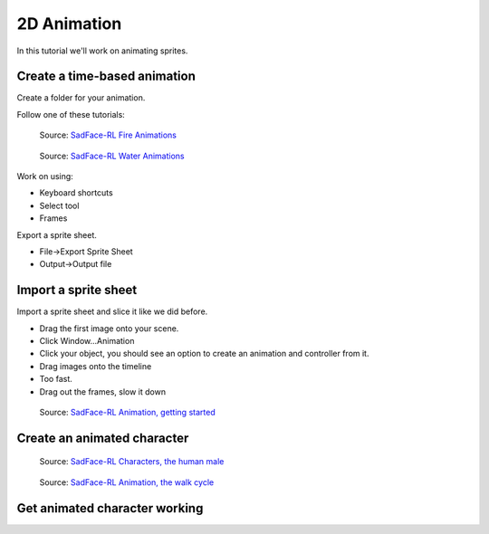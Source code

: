 .. _2d_animation:

2D Animation
============

In this tutorial we'll work on animating sprites.

Create a time-based animation
-----------------------------

Create a folder for your animation.

Follow one of these tutorials:

.. figure:: https://64.media.tumblr.com/3c0287fd61ebbe01450b857a5536688a/tumblr_pj7xw9oPbZ1x0hs8ho1_540.gifv

    Source: `SadFace-RL Fire Animations <https://sadface-rl.tumblr.com/post/180794142504/fire-animation-tutorial>`_

.. figure:: https://64.media.tumblr.com/f38af30218383e32db327943e6a039e2/tumblr_pjru2fQEYf1x0hs8ho1_540.gifv

    Source: `SadFace-RL Water Animations <https://sadface-rl.tumblr.com/post/181133179434/waterfall-animation-tutorial>`_

Work on using:

* Keyboard shortcuts
* Select tool
* Frames

Export a sprite sheet.

* File->Export Sprite Sheet
* Output->Output file

Import a sprite sheet
---------------------

Import a sprite sheet and slice it like we did before.

.. image:: import_sprite_sheet.png

* Drag the first image onto your scene.
* Click Window...Animation
* Click your object, you should see an option to create an animation and controller
  from it.
* Drag images onto the timeline
* Too fast.
* Drag out the frames, slow it down

.. figure:: https://images-wixmp-ed30a86b8c4ca887773594c2.wixmp.com/f/676c614f-d09c-4485-a246-d1ea708273bd/dchb7sq-c8fedde8-961e-47d4-a4a3-495014265fc1.gif?token=eyJ0eXAiOiJKV1QiLCJhbGciOiJIUzI1NiJ9.eyJzdWIiOiJ1cm46YXBwOjdlMGQxODg5ODIyNjQzNzNhNWYwZDQxNWVhMGQyNmUwIiwiaXNzIjoidXJuOmFwcDo3ZTBkMTg4OTgyMjY0MzczYTVmMGQ0MTVlYTBkMjZlMCIsIm9iaiI6W1t7InBhdGgiOiJcL2ZcLzY3NmM2MTRmLWQwOWMtNDQ4NS1hMjQ2LWQxZWE3MDgyNzNiZFwvZGNoYjdzcS1jOGZlZGRlOC05NjFlLTQ3ZDQtYTRhMy00OTUwMTQyNjVmYzEuZ2lmIn1dXSwiYXVkIjpbInVybjpzZXJ2aWNlOmZpbGUuZG93bmxvYWQiXX0.jprvx0joe-4mDnN-XqmEEps-bOklrD1zm01bJIqLadA

    Source: `SadFace-RL Animation, getting started <https://www.deviantart.com/sadfacerl/art/Animation-Getting-Started-754670906>`_


Create an animated character
----------------------------

.. figure:: https://images-wixmp-ed30a86b8c4ca887773594c2.wixmp.com/f/676c614f-d09c-4485-a246-d1ea708273bd/dcisa01-b285151f-0b33-4df3-b42a-641daddf0f2b.gif?token=eyJ0eXAiOiJKV1QiLCJhbGciOiJIUzI1NiJ9.eyJzdWIiOiJ1cm46YXBwOjdlMGQxODg5ODIyNjQzNzNhNWYwZDQxNWVhMGQyNmUwIiwiaXNzIjoidXJuOmFwcDo3ZTBkMTg4OTgyMjY0MzczYTVmMGQ0MTVlYTBkMjZlMCIsIm9iaiI6W1t7InBhdGgiOiJcL2ZcLzY3NmM2MTRmLWQwOWMtNDQ4NS1hMjQ2LWQxZWE3MDgyNzNiZFwvZGNpc2EwMS1iMjg1MTUxZi0wYjMzLTRkZjMtYjQyYS02NDFkYWRkZjBmMmIuZ2lmIn1dXSwiYXVkIjpbInVybjpzZXJ2aWNlOmZpbGUuZG93bmxvYWQiXX0.5A4ky15XzfRqitDMjOxaX0MGbBoYd-UWAg9kcCOLlb4

    Source: `SadFace-RL Characters, the human male <https://www.deviantart.com/sadfacerl/art/Tutorial-Characters-Human-Male-757146529>`_

.. figure:: https://images-wixmp-ed30a86b8c4ca887773594c2.wixmp.com/f/676c614f-d09c-4485-a246-d1ea708273bd/dceoc95-b39fd3b3-61c9-48ca-8bc0-5f1218641935.gif?token=eyJ0eXAiOiJKV1QiLCJhbGciOiJIUzI1NiJ9.eyJzdWIiOiJ1cm46YXBwOjdlMGQxODg5ODIyNjQzNzNhNWYwZDQxNWVhMGQyNmUwIiwiaXNzIjoidXJuOmFwcDo3ZTBkMTg4OTgyMjY0MzczYTVmMGQ0MTVlYTBkMjZlMCIsIm9iaiI6W1t7InBhdGgiOiJcL2ZcLzY3NmM2MTRmLWQwOWMtNDQ4NS1hMjQ2LWQxZWE3MDgyNzNiZFwvZGNlb2M5NS1iMzlmZDNiMy02MWM5LTQ4Y2EtOGJjMC01ZjEyMTg2NDE5MzUuZ2lmIn1dXSwiYXVkIjpbInVybjpzZXJ2aWNlOmZpbGUuZG93bmxvYWQiXX0.HlW8ziFKqTJ0j78jhxsw-5UAPJP7QXqbIkXmmNfXDCk

    Source: `SadFace-RL Animation, the walk cycle <https://www.deviantart.com/sadfacerl/art/Animation-Tutorial-The-Walk-Cycle-750244361>`_

Get animated character working
------------------------------

.. raw:: html

    <iframe width="560" height="315" src="https://www.youtube.com/embed/FXXc0hTWIMs" title="YouTube video player" frameborder="0" allow="accelerometer; autoplay; clipboard-write; encrypted-media; gyroscope; picture-in-picture" allowfullscreen></iframe>
